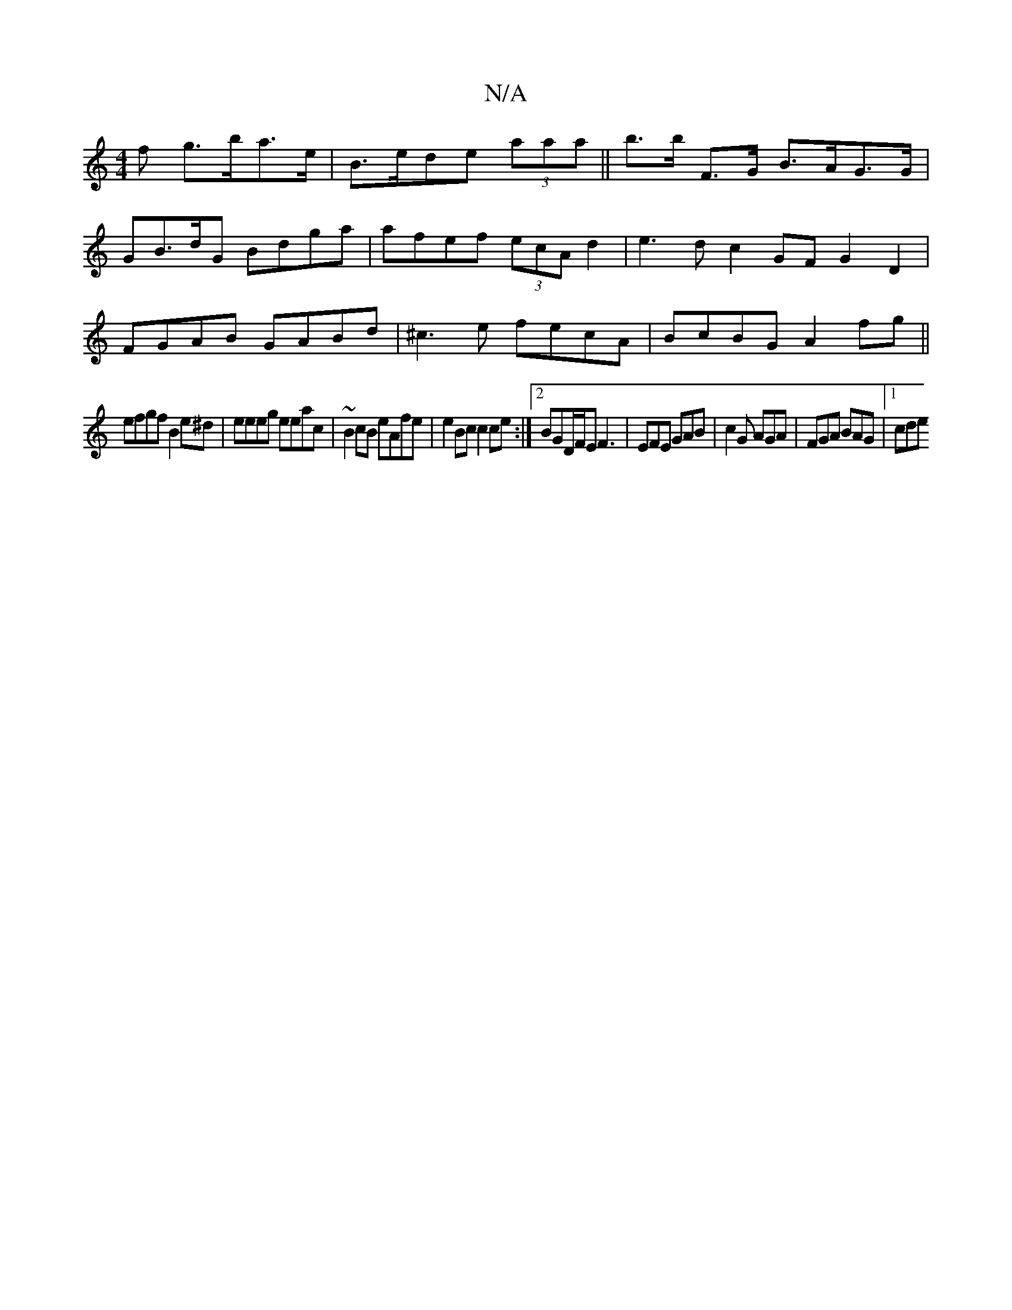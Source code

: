 X:1
T:N/A
M:4/4
R:N/A
K:Cmajor
f g>ba>e|B>ede (3aaa||b>b F>G B>AG>G |
GB>dG Bdga | afef (3ecA d2 | e3d c2GF G2D2|
FGAB GABd|^c3e fecA|BcBG A2fg||
efgf B2e^d|eeeg eeac|~B2cB eAfe|e2Bc c2ce:|2 BGD/F/E F3|EFE GAB|c2G AGA|FGA BAG|1 cde